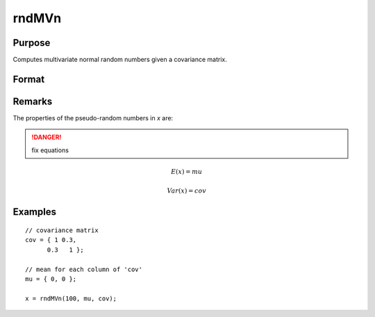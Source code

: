 
rndMVn
==============================================

Purpose
----------------

Computes multivariate normal random numbers given a covariance matrix.

Format
----------------
.. function:: rndMVn(num, mu, cov[, state])

    :param num: number of random vectors to create.
    :type num: Scalar

    :param mu: mean vector.
    :type mu: Nx1 matrix

    :param cov: covariance matrix
    :type cov: NxN matrix

    :param state: Optional argument.

        **scalar case**
        
            *state* = starting seed value only. If -1, GAUSS computes the starting seed based on the system clock.

        **opaque vector case**
        
            *state* = the state vector returned from a previous call to one of the rnd random number functions.

    :type state: scalar or opaque vector

    :returns: r (*numxN matrix*), multivariate normal random numbers.

    :returns: newstate (*Opaque vector*), the updated state.

Remarks
-------

The properties of the pseudo-random numbers in *x* are:

.. DANGER:: fix equations

.. math::

   E(x) = mu

   Var(x) = cov


Examples
----------------

::

    // covariance matrix
    cov = { 1 0.3,
          0.3   1 };
    
    // mean for each column of 'cov'
    mu = { 0, 0 };
    
    x = rndMVn(100, mu, cov);

.. seealso:: Functions :func:`rndCreateState`, :func:`rndStateSkip`

